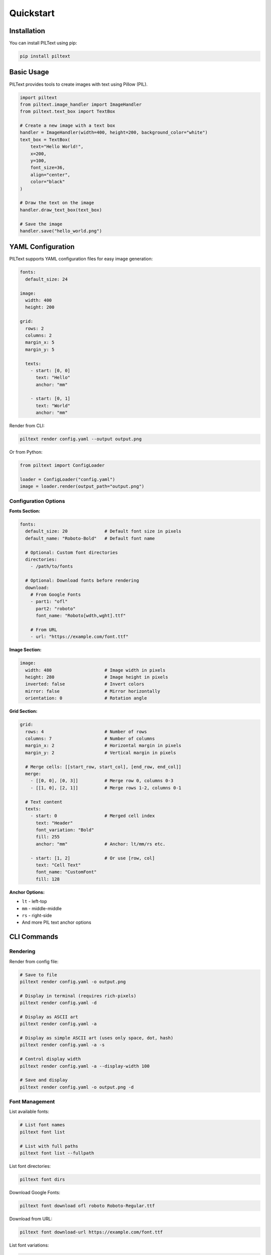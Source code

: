 Quickstart
==========

Installation
-----------

You can install PILText using pip:

.. code-block:: bash

   pip install piltext

Basic Usage
----------

PILText provides tools to create images with text using Pillow (PIL).

.. code-block:: python

   import piltext
   from piltext.image_handler import ImageHandler
   from piltext.text_box import TextBox

   # Create a new image with a text box
   handler = ImageHandler(width=400, height=200, background_color="white")
   text_box = TextBox(
       text="Hello World!",
       x=200,
       y=100,
       font_size=36,
       align="center",
       color="black"
   )

   # Draw the text on the image
   handler.draw_text_box(text_box)

   # Save the image
   handler.save("hello_world.png")

YAML Configuration
-----------------

PILText supports YAML configuration files for easy image generation:

.. code-block:: yaml

   fonts:
     default_size: 24

   image:
     width: 400
     height: 200

   grid:
     rows: 2
     columns: 2
     margin_x: 5
     margin_y: 5

     texts:
       - start: [0, 0]
         text: "Hello"
         anchor: "mm"

       - start: [0, 1]
         text: "World"
         anchor: "mm"

Render from CLI:

.. code-block:: bash

   piltext render config.yaml --output output.png

Or from Python:

.. code-block:: python

   from piltext import ConfigLoader

   loader = ConfigLoader("config.yaml")
   image = loader.render(output_path="output.png")

Configuration Options
~~~~~~~~~~~~~~~~~~~~

**Fonts Section:**

.. code-block:: yaml

   fonts:
     default_size: 20              # Default font size in pixels
     default_name: "Roboto-Bold"   # Default font name

     # Optional: Custom font directories
     directories:
       - /path/to/fonts

     # Optional: Download fonts before rendering
     download:
       # From Google Fonts
       - part1: "ofl"
         part2: "roboto"
         font_name: "Roboto[wdth,wght].ttf"

       # From URL
       - url: "https://example.com/font.ttf"

**Image Section:**

.. code-block:: yaml

   image:
     width: 480                    # Image width in pixels
     height: 280                   # Image height in pixels
     inverted: false               # Invert colors
     mirror: false                 # Mirror horizontally
     orientation: 0                # Rotation angle

**Grid Section:**

.. code-block:: yaml

   grid:
     rows: 4                       # Number of rows
     columns: 7                    # Number of columns
     margin_x: 2                   # Horizontal margin in pixels
     margin_y: 2                   # Vertical margin in pixels

     # Merge cells: [[start_row, start_col], [end_row, end_col]]
     merge:
       - [[0, 0], [0, 3]]          # Merge row 0, columns 0-3
       - [[1, 0], [2, 1]]          # Merge rows 1-2, columns 0-1

     # Text content
     texts:
       - start: 0                  # Merged cell index
         text: "Header"
         font_variation: "Bold"
         fill: 255
         anchor: "mm"              # Anchor: lt/mm/rs etc.

       - start: [1, 2]             # Or use [row, col]
         text: "Cell Text"
         font_name: "CustomFont"
         fill: 128

**Anchor Options:**

- ``lt`` - left-top
- ``mm`` - middle-middle
- ``rs`` - right-side
- And more PIL text anchor options

CLI Commands
-----------

Rendering
~~~~~~~~~

Render from config file:

.. code-block:: bash

   # Save to file
   piltext render config.yaml -o output.png

   # Display in terminal (requires rich-pixels)
   piltext render config.yaml -d

   # Display as ASCII art
   piltext render config.yaml -a

   # Display as simple ASCII art (uses only space, dot, hash)
   piltext render config.yaml -a -s

   # Control display width
   piltext render config.yaml -a --display-width 100

   # Save and display
   piltext render config.yaml -o output.png -d

Font Management
~~~~~~~~~~~~~~

List available fonts:

.. code-block:: bash

   # List font names
   piltext font list

   # List with full paths
   piltext font list --fullpath

List font directories:

.. code-block:: bash

   piltext font dirs

Download Google Fonts:

.. code-block:: bash

   piltext font download ofl roboto Roboto-Regular.ttf

Download from URL:

.. code-block:: bash

   piltext font download-url https://example.com/font.ttf

List font variations:

.. code-block:: bash

   piltext font variations Roboto[wdth,wght]

Delete all fonts:

.. code-block:: bash

   # With confirmation
   piltext font delete-all

   # Skip confirmation
   piltext font delete-all -y

Font Management (Python)
------------------------

PILText includes a font manager to handle font loading and selection:

.. code-block:: python

   from piltext.font_manager import FontManager

   # Initialize font manager
   font_manager = FontManager()

   # Add a font path
   font_manager.add_font_path("path/to/custom_font.ttf")

   # Use Google Fonts
   font_manager.use_google_font("Roboto")

   # Get a font instance
   font = font_manager.get_font(font_name="Roboto", size=24)

Text Grids (Python)
-------------------

PILText supports grid-based text layouts:

.. code-block:: python

   from piltext.text_grid import TextGrid

   # Create a text grid with 2 rows and 3 columns
   grid = TextGrid(rows=2, cols=3, width=600, height=400)

   # Add text to specific cells
   grid.add_text("Cell 1", row=0, col=0)
   grid.add_text("Cell 2", row=0, col=1)
   grid.add_text("Cell 3", row=0, col=2)
   grid.add_text("Cell 4", row=1, col=0)
   grid.add_text("Cell 5", row=1, col=1)
   grid.add_text("Cell 6", row=1, col=2)

   # Render the grid
   img = grid.render()
   img.save("text_grid.png")
